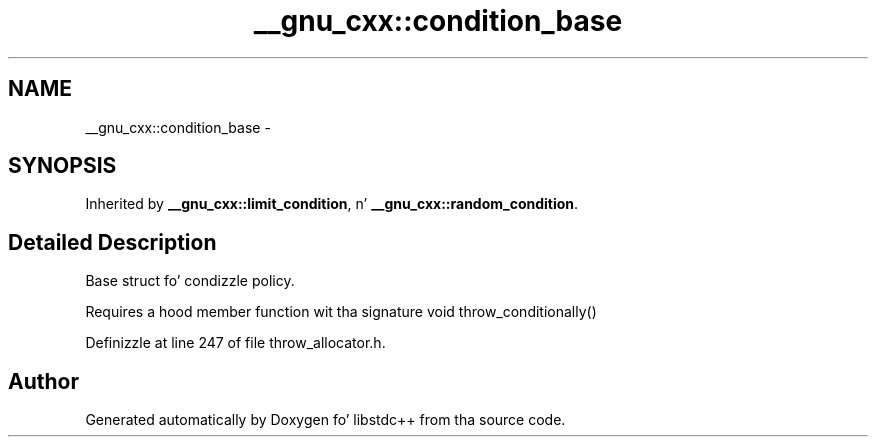 .TH "__gnu_cxx::condition_base" 3 "Thu Sep 11 2014" "libstdc++" \" -*- nroff -*-
.ad l
.nh
.SH NAME
__gnu_cxx::condition_base \- 
.SH SYNOPSIS
.br
.PP
.PP
Inherited by \fB__gnu_cxx::limit_condition\fP, n' \fB__gnu_cxx::random_condition\fP\&.
.SH "Detailed Description"
.PP 
Base struct fo' condizzle policy\&. 

Requires a hood member function wit tha signature void throw_conditionally() 
.PP
Definizzle at line 247 of file throw_allocator\&.h\&.

.SH "Author"
.PP 
Generated automatically by Doxygen fo' libstdc++ from tha source code\&.
